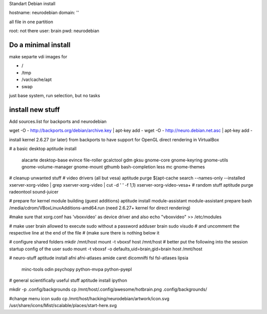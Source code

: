 Standart Debian install

hostname: neurodebian
domain: ''

all file in one partition

root: not there
user: brain
pwd: neurodebian


Do a minimal install
--------------------

make separte vdi images for

* /
* /tmp
* /var/cache/apt
* swap

just base system, run selection, but no tasks


install new stuff
-----------------

Add sources.list for backports and neurodebian

wget -O - http://backports.org/debian/archive.key | apt-key add -
wget -O - http://neuro.debian.net.asc | apt-key add -

install kernel 2.6.27 (or later) from backports to have support for OpenGL
direct rendering in VirtualBox

# a basic desktop
aptitude install \
 alacarte desktop-base evince file-roller gcalctool gdm gksu gnome-core
 gnome-keyring gnome-utils gnome-volume-manager gnome-mount gthumb
 bash-completion less mc gnome-themes

# cleanup unwanted stuff
# video drivers (all but vesa)
aptitude purge $(apt-cache search --names-only --installed xserver-xorg-video | grep xserver-xorg-video | cut -d ' ' -f 1,1) xserver-xorg-video-vesa+
# random stuff
aptitude purge radeontool sound-juicer

# prepare for kernel module building (guest additions)
aptitude install module-assistant
module-assistant prepare
bash /media/cdrom/VBoxLinuxAdditions-amd64.run (need 2.6.27+ kernel for direct rendering)

#make sure that xorg.conf has 'vboxvideo' as device driver and also
echo "vboxvideo" >> /etc/modules

# make user brain allowed to execute sudo without a password
adduser brain sudo
visudo
# and uncomment the respective line at the end of the file
# (make sure there is nothing below it

# configure shared folders
mkdir /mnt/host
mount -t vboxsf host /mnt/host
# better put the following into the session startup config of the user
sudo mount -t vboxsf -o defaults,uid=brain,gid=brain host /mnt/host


# neuro-stuff
aptitude install afni afni-atlases amide caret dicomnifti fsl fsl-atlases lipsia
 minc-tools odin psychopy python-mvpa python-pyepl

# general scientifically useful stuff
aptitude install ipython

mkdir -p .config/backgrounds
cp /mnt/host/.config/awesome/hotbrain.png .config/backgrounds/

#change menu icon
sudo cp /mnt/host/hacking/neurodebian/artwork/icon.svg /usr/share/icons/Mist/scalable/places/start-here.svg
